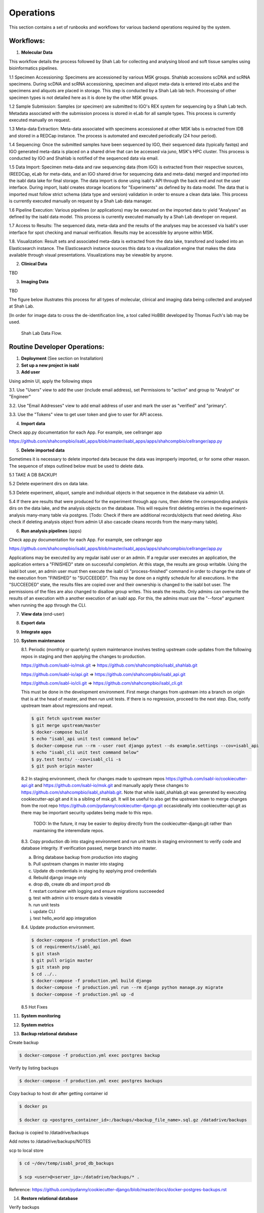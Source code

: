 Operations
===========

This section contains a set of runbooks and workflows for various backend operations required by the system.

Workflows:
----------

1. **Molecular Data**

This workflow details the process followed by Shah Lab for collecting and analysing blood and soft tissue samples using bioinformatics pipelines.

1.1 Specimen Accessioning: Specimens are accessioned by various MSK groups. Shahlab accessions scDNA and scRNA specimens. During scDNA and scRNA accessioning, specimen and aliquot meta-data is entered into eLabs and the specimens and aliquots are placed in storage. This step is conducted by a Shah Lab lab tech. Processing of other specimen types is not detailed here as it is done by the other MSK groups.

1.2 Sample Submission: Samples (or specimen) are submitted to IGO's REX system for sequencing by a Shah Lab tech. Metadata associated with the submission process is stored in eLab for all sample types. This process is currently executed manually on request.  

1.3 Meta-data Extraction: Meta-data associated with specimens accessioned at other MSK labs is extracted from IDB and stored in a REDCap instance. The process is automated and executed periodically (24 hour period).  

1.4 Sequencing: Once the submitted samples have been sequenced by IGO, their sequenced data (typically fastqs) and IGO generated meta-data is placed on a shared drive that can be accessed via juno, MSK's HPC cluster. This process is conducted by IGO and Shahlab is notified of the sequenced data via email. 

1.5 Data Import: Specimen meta-data and raw sequencing data (from IGO) is extracted from their respective sources, (REEDCap, eLab for meta-data, and an IGO shared drive for sequencing data and meta-data) merged and imported into the isabl data lake for final storage. The data import is done using isabl's API through the back end and not the user interface. During import, Isabl creates storage locations for "Experiments" as defined by its data model. The data that is imported must follow strict schema (data type and version) validation in order to ensure a clean data lake. This process is currently executed manually on request by a Shah Lab data manager.

1.6 Pipeline Execution: Various pipelines (or applications) may be executed on the imported data to yield "Analyses" as defined by the isabl data model. This process is currently executed manually by a Shah Lab developer on request. 

1.7 Access to Results: The sequenced data, meta-data and the results of the analyses may be accessed via Isabl's user interface for spot checking and manual verification. Results may be accessible by anyone within MSK.

1.8. Visualization: Result sets and associated meta-data is extracted from the data lake, transfored and loaded into an Elasticsearch instance. The Elasticsearch instance sources this data to a visualization engine that makes the data available through visual presentations. Visualizations may be viewable by anyone.  

2. **Clinical Data**

TBD

3. **Imaging Data**

TBD

The figure below illustrates this process for all types of molecular, clinical and imaging data being collected and analysed at Shah Lab.

[In order for image data to cross the de-identification line, a tool called HoBBit developed by Thomas Fuch's lab may be used.

.. _fig-main:

.. figure:: _static/shah_lab_data_flow.png

    Shah Lab Data Flow.


Routine Developer Operations:
-----------------------------

1. **Deployment** (See section on Installation)



2. **Set up a new project in isabl**


3. **Add user**

Using admin UI, apply the following steps

3.1. Use "Users" view to add the user (include email address), set Permissions to "active" and group to "Analyst" or "Engineer"

3.2. Use "Email Addresses" view to add email address of user and mark the user as "verified" and "primary".

3.3. Use the "Tokens" view to get user token and give to user for API access.


4. **Import data**

Check app.py documentation for each App. For example, see cellranger app

https://github.com/shahcompbio/isabl_apps/blob/master/isabl_apps/apps/shahcompbio/cellranger/app.py


5. **Delete imported data**

Sometimes it is necessary to delete imported data because the data was improperly imported, or for some other reason. The sequence of steps outlined below must be used to delete data.

5.1 TAKE A DB BACKUP!

5.2 Delete experiment dirs on data lake.

5.3 Delete experiment, aliquot, sample and individual objects in that sequence in the database via admin UI.

5.4 If there are results that were produced for the experiment through app runs, then delete the corresponding analysis dirs on the data lake, and the analysis objects on the database. This will require first deleting entries in the experiment-analysis many-many table via postgres. [Todo: Check if there are additional records/objects that need deleting. Also check if deleting analysis object from admin UI also cascade cleans records from the many-many table].


6. **Run analysis pipelines** (apps)

Check app.py documentation for each App. For example, see cellranger app

https://github.com/shahcompbio/isabl_apps/blob/master/isabl_apps/apps/shahcompbio/cellranger/app.py

Applications may be executed by any regular isabl user or an admin. If a regular user executes an application, the application enters a "FINISHED" state on successful completion. At this stage, the results are group writable. Using the isabl bot user, an admin user must then execute the isabl cli "process-finished" command in order to change the state of the execution from "FINISHED" to "SUCCEEDED". This may be done on a nightly schedule for all executions. In the "SUCCEEDED" state, the results files are copied over and their ownership is changed to the isabl bot user. The permissions of the files are also changed to disallow group writes. This seals the results. Only admins can overwrite the results of an execution with a another execution of an isabl app. For this, the admins must use the "--force" argument when running the app through the CLI. 


7. **View data** (end-user)



8. **Export data**



9. **Integrate apps**



10. **System maintenance**

    8.1. Periodic (monthly or quarterly) system maintenance involves testing upstream code updates from the following repos in staging and then applying the changes to production.

    https://github.com/isabl-io/msk.git => https://github.com/shahcompbio/isabl_shahlab.git

    https://github.com/isabl-io/api.git => https://github.com/shahcompbio/isabl_api.git

    https://github.com/isabl-io/cli.git => https://github.com/shahcompbio/isabl_cli.git

    This must be done in the development environment. First merge changes from upstream into a branch on origin that is at the head of master, and then run unit tests. If there is no regression, proceed to the next step. Else, notify upstream team about regressions and repeat.

    .. code-block:: bash

        $ git fetch upstream master
        $ git merge upstream/master
        $ docker-compose build
        $ echo "isabl_api unit test command below"
        $ docker-compose run --rm --user root django pytest --ds example.settings --cov=isabl_api  
        $ echo "isabl_cli unit test command below"
        $ py.test tests/ --cov=isabl_cli -s
        $ git push origin master

    8.2 In staging environment, check for changes made to upstream repos https://github.com/isabl-io/cookiecutter-api.git and https://github.com/isabl-io/msk.git and manually apply these changes to https://github.com/shahcompbio/isabl_shahlab.git. Note that while isabl_shahlab.git was generated by executing cookiecutter-api.git and it is a sibling of msk.git. It will be useful to also get the upstream team to merge changes from the root repo https://github.com/pydanny/cookiecutter-django.git occasiobnally into cookiecutter-api.git as there may be important security updates being made to this repo.

       TODO: In the future, it may be easier to deploy directly from the cookiecutter-django.git rather than maintaining the interemdiate repos.

    8.3. Copy production db into staging environment and run unit tests in staging environment to verify code and database integrity. If verification passed, merge branch into master.
    
    a) Bring database backup from production into staging 
    
    b) Pull upstream changes in master into staging
    
    c) Update db credentials in staging by applying prod credentials
    
    d) Rebuild django image only
    
    e) drop db, create db and import prod db
    
    f) restart container with logging and ensure migrations succeeeded
    
    g) test with admin ui to ensure data is viewable
    
    h) run unit tests
    
    i) update CLI
    
    j) test hello_world app integration
    

    8.4. Update production environment.

    .. code-block:: bash

        $ docker-compose -f production.yml down
        $ cd requirements/isabl_api
        $ git stash
        $ git pull origin master
        $ git stash pop
        $ cd ../..
        $ docker-compose -f production.yml build django
        $ docker-compose -f production.yml run --rm django python manage.py migrate
        $ docker-compose -f production.yml up -d

    8.5 Hot Fixes



11. **System monitoring**



12. **System metrics**



13. **Backup relational database**

Create backup
    
.. code-block:: bash
    
    $ docker-compose -f production.yml exec postgres backup
    
Verify by listing backups
    
.. code-block:: bash
        
    $ docker-compose -f production.yml exec postgres backups
    
Copy backup to host dir after getting container id
    
.. code-block:: bash
    
    $ docker ps
    
    $ docker cp <postgres_container_id>:/backups/<backup_file_name>.sql.gz /datadrive/backups
    
Backup is copied to /datadrive/backups
    
Add notes to /datadrive/backups/NOTES
    
scp to local store

.. code-block:: bash

    $ cd ~/dev/temp/isabl_prod_db_backups
    
    $ scp <user>@<server_ip>:/datadrive/backups/* . 
   
Reference: https://github.com/pydanny/cookiecutter-django/blob/master/docs/docker-postgres-backups.rst   


14. **Restore relational database**

Verify backups
    
.. code-block:: bash
        
    $ docker-compose -f production.yml exec postgres backups
    
Review notes in /datadrive/backups/NOTES to know which backup copy to use

Restore

.. code-block:: bash
        
    $ docker-compose -f production.yml down
    
    $ docker-compose -f production.yml up -d postgres
    
    $ docker-compose -f production.yml exec postgres restore <backup_file_name>.sql.gz
    
    $ docker-compose -f production.yml down
    
    $ docker-compose -f production.yml up -d
    
Reference: https://github.com/pydanny/cookiecutter-django/blob/master/docs/docker-postgres-backups.rst   
    
    


15. **Backup/Replicate/Archive data lake**



16. **Restore data lake**


17. **Verify if database and data lake are in synch**


18. **Mirror data lake to cloud**

19. **Generate PDF of schema**

This assumes OS is Mac.

.. code-block:: bash

    $ brew install graphviz
    $ cd <path to isabl_api>
    $ pip install -r requirements.txt
    $ pip install pygraphviz --install-option="--include-path=/usr/local/Cellar/graphviz/2.42.2/include/graphviz" --install-option="--library-path=/usr/local/Cellar/graphviz/2.42.2/lib/graphviz"
    python manage.py graph_models isabl_api -o docs/schema.pdf -e -d -E --pygraphviz -R -X CustomField,BaseSampleModel,TimeStampedModel,BaseModel,BaseSlugModel,Preferences,BaseBioModel,Submission,User